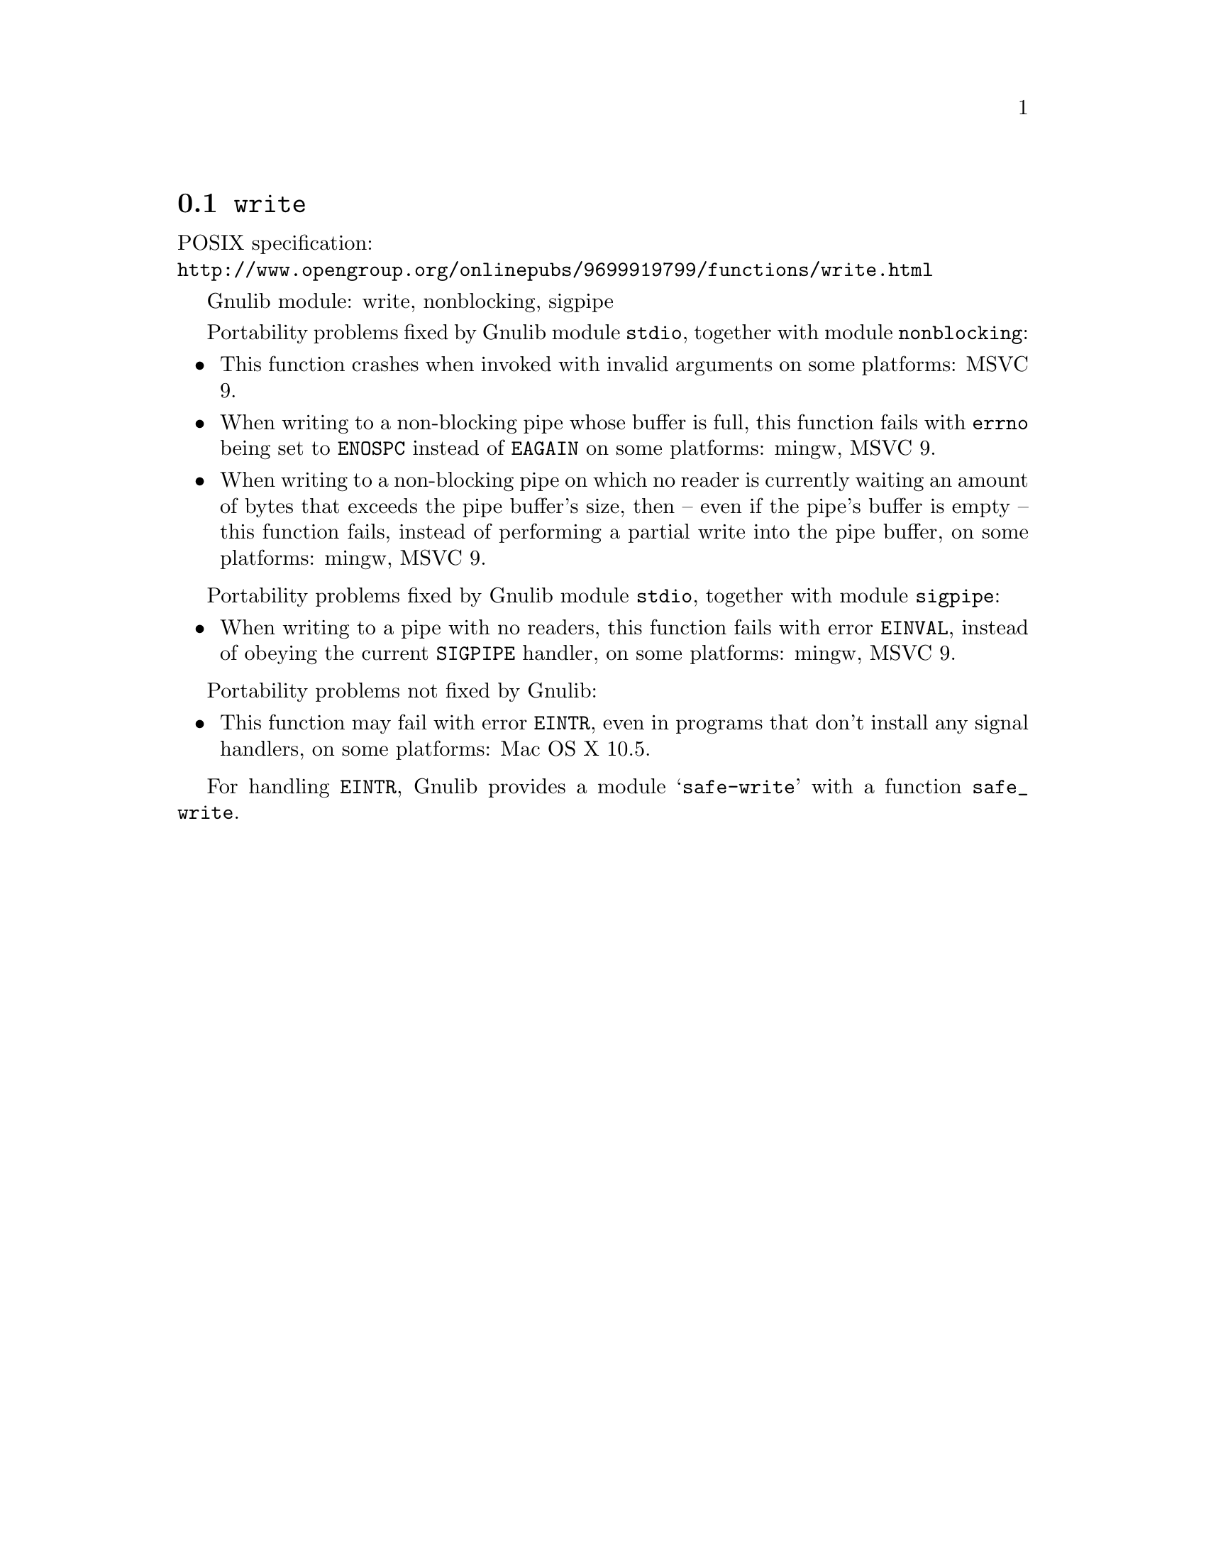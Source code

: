 @node write
@section @code{write}
@findex write

POSIX specification:@* @url{http://www.opengroup.org/onlinepubs/9699919799/functions/write.html}

Gnulib module: write, nonblocking, sigpipe

Portability problems fixed by Gnulib module @code{stdio}, together with module @code{nonblocking}:
@itemize
@item
This function crashes when invoked with invalid arguments on some platforms:
MSVC 9.
@item
When writing to a non-blocking pipe whose buffer is full, this function fails
with @code{errno} being set to @code{ENOSPC} instead of @code{EAGAIN} on some
platforms:
mingw, MSVC 9.
@item
When writing to a non-blocking pipe on which no reader is currently waiting
an amount of bytes that exceeds the pipe buffer's size, then -- even if the
pipe's buffer is empty -- this function fails, instead of performing a partial
write into the pipe buffer, on some platforms:
mingw, MSVC 9.
@end itemize

Portability problems fixed by Gnulib module @code{stdio}, together with module @code{sigpipe}:
@itemize
@item
When writing to a pipe with no readers, this function fails with error
@code{EINVAL}, instead of obeying the current @code{SIGPIPE} handler, on
some platforms:
mingw, MSVC 9.
@end itemize

Portability problems not fixed by Gnulib:
@itemize
@item
This function may fail with error @code{EINTR}, even in programs that don't
install any signal handlers, on some platforms:
Mac OS X 10.5.
@end itemize

For handling @code{EINTR}, Gnulib provides a module @samp{safe-write} with a
function @code{safe_write}.
